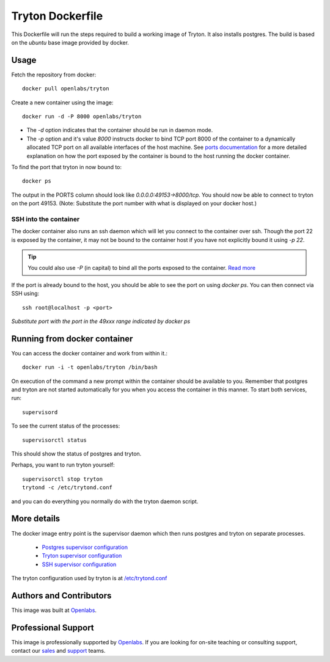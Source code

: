 Tryton Dockerfile
=================

This Dockerfile will run the steps required to build a working image of
Tryton. It also installs postgres. The build is based on the `ubuntu` base
image provided by docker.

Usage
-----

Fetch the repository from docker::

    docker pull openlabs/tryton

Create a new container using the image::

    docker run -d -P 8000 openlabs/tryton

* The `-d` option indicates that the container should be run in daemon
  mode.
* The `-p` option and it's value `8000` instructs docker to bind TCP port 8000
  of the container to a dynamically allocated TCP port on all available
  interfaces of the host machine.
  See `ports documentation 
  <http://docs.docker.io/use/port_redirection/#port-redirection>`_ for a
  more detailed explanation on how the port exposed by the container is
  bound to the host running the docker container.

To find the port that tryton in now bound to::

    docker ps

The output in the PORTS column should look like `0.0.0.0:49153->8000/tcp`.
You should now be able to connect to tryton on the port 49153. (Note:
Substitute the port number with what is displayed on your docker host.)

SSH into the container
``````````````````````

The docker container also runs an ssh daemon which will let you connect to
the container over ssh. Though the port 22 is exposed by the container, it
may not be bound to the container host if you have not explicitly bound it
using `-p 22`.

.. tip::

   You could also use `-P` (in capital) to bind all the ports exposed to
   the container. `Read more <http://docs.docker.io.s3-website-us-west-2.amazonaws.com/reference/run/#expose-incoming-ports>`_

If the port is already bound to the host, you should be able to see the
port on using `docker ps`. You can then connect via SSH using::

    ssh root@localhost -p <port>

*Substitute port with the port in the 49xxx range indicated by docker ps*

Running from docker container
-----------------------------

You can access the docker container and work from within it.::

    docker run -i -t openlabs/tryton /bin/bash

On execution of the command a new prompt within the container should be
available to you. Remember that postgres and tryton are not started
automatically for you when you access the container in this manner. To
start both services, run::

    supervisord

To see the current status of the processes::

    supervisorctl status

This should show the status of postgres and tryton.

Perhaps, you want to run tryton yourself::

    supervisorctl stop tryton
    trytond -c /etc/trytond.conf

and you can do everything you normally do with the tryton daemon script.

More details
------------

The docker image entry point is the supervisor daemon which then runs
postgres and tryton on separate processes.

  * `Postgres supervisor configuration <supervisor-progs/postgresql.conf>`_
  * `Tryton supervisor configuration <supervisor-progs/trytond.conf>`_
  * `SSH supervisor configuration <supervisor-progs/sshd.conf>`_

The tryton configuration used by tryton is at `/etc/trytond.conf
<trytond.conf>`_

Authors and Contributors
------------------------

This image was built at `Openlabs <http://www.openlabs.co.in>`_. 

Professional Support
--------------------

This image is professionally supported by `Openlabs <http://www.openlabs.co.in>`_.
If you are looking for on-site teaching or consulting support, contact our
`sales <mailto:sales@openlabs.co.in>`_ and `support
<mailto:support@openlabs.co.in>`_ teams.
